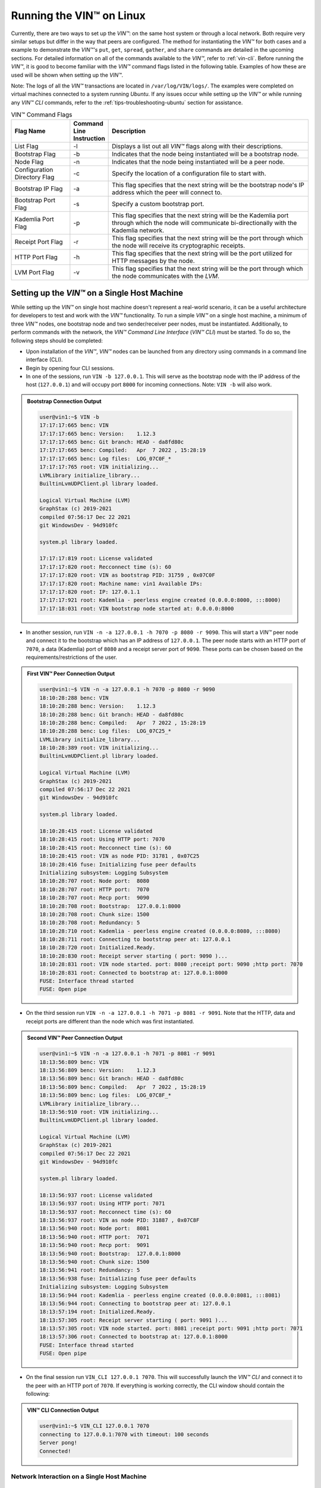 .. _running-the-vin-linux:

***********************************
Running the VIN™ on Linux
***********************************

Currently, there are two ways to set up the *VIN™*: on the same host system or through a local network. Both require very similar setups but differ in the way that peers are configured. The method for instantiating the *VIN™* for both cases and a example to demonstrate the *VIN™'s* ``put``, ``get``, ``spread``, ``gather``, and ``share`` commands are detailed in the upcoming sections. For detailed information on all of the commands available to the *VIN™*, refer to :ref:`vin-cli`. Before running the *VIN™*, it is good to become familiar with the *VIN™* command flags listed in the following table. Examples of how these are used will be shown when setting up the *VIN™*. 

Note: The logs of all the *VIN™* transactions are located in ``/var/log/VIN/logs/``. The examples were completed on virtual machines connected to a system running *Ubuntu*. If any issues occur while setting up the *VIN™* or while running any *VIN™ CLI* commands, refer to the :ref:`tips-troubleshooting-ubuntu` section for assistance.

.. This information came from C:\Dev\qtoken-cpp\apps\helper.cpp 

.. csv-table:: VIN™ Command Flags
    :header: Flag Name, Command Line Instruction, Description
    :widths: 20 10 70

    List Flag, -l, "Displays a list out all *VIN™* flags along with their descriptions."
    Bootstrap Flag, -b, "Indicates that the node being instantiated will be a bootstrap node."
    Node Flag, -n, "Indicates that the node being instantiated will be a peer node."
    Configuration Directory Flag, -c, "Specify the location of a configuration file to start with."
    Bootstrap IP Flag, -a, "This flag specifies that the next string will be the bootstrap node's IP address which the peer will connect to."
    Bootstrap Port Flag, -s, "Specify a custom bootstrap port."
    Kademlia Port Flag, -p, "This flag specifies that the next string will be the Kademlia port through which the node will communicate bi-directionally with the Kademlia network."
    Receipt Port Flag, -r, "This flag specifies that the next string will be the port through which the node will receive its cryptographic receipts."
    HTTP Port Flag, -h, "This flag specifies that the next string will be the port utilized for HTTP messages by the node."
    LVM Port Flag, -v, "This flag specifies that the next string will be the port through which the node communicates with the *LVM*."


Setting up the *VIN™* on a Single Host Machine
================================================

While setting up the *VIN™* on single host machine doesn't represent a real-world scenario, it can be a useful architecture for developers to test and work with the *VIN™* functionality. To run a simple *VIN™* on a single host machine, a minimum of three *VIN™* nodes, one bootstrap node and two sender/receiver peer nodes, must be instantiated. Additionally, to perform commands with the network, the *VIN™ Command Line Interface* (*VIN™ CLI*) must be started. To do so, the following steps should be completed:

* Upon installation of the *VIN™*, *VIN™* nodes can be launched from any directory using commands in a command line interface (CLI). 
* Begin by opening four CLI sessions.
* In one of the sessions, run ``VIN -b 127.0.0.1``. This will serve as the bootstrap node with the IP address of the host (``127.0.0.1``) and will occupy port ``8000`` for incoming connections. Note: ``VIN -b`` will also work.

.. admonition:: Bootstrap Connection Output 
  :class: admonition-vin-run

  .. code-block:: none
    
    user@vin1:~$ VIN -b
    17:17:17:665 benc: VIN
    17:17:17:665 benc: Version:    1.12.3
    17:17:17:665 benc: Git branch: HEAD - da8fd80c
    17:17:17:665 benc: Compiled:   Apr  7 2022 , 15:28:19
    17:17:17:665 benc: Log files:  LOG_07C0F_*
    17:17:17:765 root: VIN initializing...
    LVMLibrary initialize_library...
    BuiltinLvmUDPClient.pl library loaded.

    Logical Virtual Machine (LVM)
    GraphStax (c) 2019-2021
    compiled 07:56:17 Dec 22 2021
    git WindowsDev - 94d910fc

    system.pl library loaded.

    17:17:17:819 root: License validated
    17:17:17:820 root: Recconnect time (s): 60
    17:17:17:820 root: VIN as bootstrap PID: 31759 , 0x07C0F
    17:17:17:820 root: Machine name: vin1 Available IPs:
    17:17:17:820 root: IP: 127.0.1.1
    17:17:17:921 root: Kademlia - peerless engine created (0.0.0.0:8000, :::8000)
    17:17:18:031 root: VIN bootstrap node started at: 0.0.0.0:8000


* In another session, run ``VIN -n -a 127.0.0.1 -h 7070 -p 8080 -r 9090``. This will start a *VIN™* peer node and connect it to the bootstrap which has an IP address of ``127.0.0.1``. The peer node starts with an HTTP port of ``7070``, a data (Kademlia) port of ``8080`` and a receipt server port of ``9090``. These ports can be chosen based on the requirements/restrictions of the user.

.. admonition:: First VIN™ Peer Connection Output
  :class: admonition-vin-run

  .. code-block:: none
    
    user@vin1:~$ VIN -n -a 127.0.0.1 -h 7070 -p 8080 -r 9090
    18:10:28:288 benc: VIN
    18:10:28:288 benc: Version:    1.12.3
    18:10:28:288 benc: Git branch: HEAD - da8fd80c
    18:10:28:288 benc: Compiled:   Apr  7 2022 , 15:28:19
    18:10:28:288 benc: Log files:  LOG_07C25_*
    LVMLibrary initialize_library...
    18:10:28:389 root: VIN initializing...
    BuiltinLvmUDPClient.pl library loaded.

    Logical Virtual Machine (LVM)
    GraphStax (c) 2019-2021
    compiled 07:56:17 Dec 22 2021
    git WindowsDev - 94d910fc

    system.pl library loaded.

    18:10:28:415 root: License validated
    18:10:28:415 root: Using HTTP port: 7070
    18:10:28:415 root: Recconnect time (s): 60
    18:10:28:415 root: VIN as node PID: 31781 , 0x07C25
    18:10:28:416 fuse: Initializing fuse peer defaults
    Initializing subsystem: Logging Subsystem
    18:10:28:707 root: Node port:  8080
    18:10:28:707 root: HTTP port:  7070
    18:10:28:707 root: Recp port:  9090
    18:10:28:708 root: Bootstrap:  127.0.0.1:8000
    18:10:28:708 root: Chunk size: 1500
    18:10:28:708 root: Redundancy: 5
    18:10:28:710 root: Kademlia - peerless engine created (0.0.0.0:8080, :::8080)
    18:10:28:711 root: Connecting to bootstrap peer at: 127.0.0.1
    18:10:28:720 root: Initialized.Ready.
    18:10:28:830 root: Receipt server starting ( port: 9090 )...
    18:10:28:831 root: VIN node started. port: 8080 ;receipt port: 9090 ;http port: 7070
    18:10:28:831 root: Connected to bootstrap at: 127.0.0.1:8000
    FUSE: Interface thread started
    FUSE: Open pipe  

* On the third session run ``VIN -n -a 127.0.0.1 -h 7071 -p 8081 -r 9091``. Note that the HTTP, data and receipt ports are different than the node which was first instantiated.

.. admonition:: Second VIN™ Peer Connection Output
  :class: admonition-vin-run

  .. code-block:: none

    user@vin1:~$ VIN -n -a 127.0.0.1 -h 7071 -p 8081 -r 9091
    18:13:56:809 benc: VIN
    18:13:56:809 benc: Version:    1.12.3
    18:13:56:809 benc: Git branch: HEAD - da8fd80c
    18:13:56:809 benc: Compiled:   Apr  7 2022 , 15:28:19
    18:13:56:809 benc: Log files:  LOG_07C8F_*
    LVMLibrary initialize_library...
    18:13:56:910 root: VIN initializing...
    BuiltinLvmUDPClient.pl library loaded.

    Logical Virtual Machine (LVM)
    GraphStax (c) 2019-2021
    compiled 07:56:17 Dec 22 2021
    git WindowsDev - 94d910fc

    system.pl library loaded.

    18:13:56:937 root: License validated
    18:13:56:937 root: Using HTTP port: 7071
    18:13:56:937 root: Recconnect time (s): 60
    18:13:56:937 root: VIN as node PID: 31887 , 0x07C8F
    18:13:56:940 root: Node port:  8081
    18:13:56:940 root: HTTP port:  7071
    18:13:56:940 root: Recp port:  9091
    18:13:56:940 root: Bootstrap:  127.0.0.1:8000
    18:13:56:940 root: Chunk size: 1500
    18:13:56:941 root: Redundancy: 5
    18:13:56:938 fuse: Initializing fuse peer defaults
    Initializing subsystem: Logging Subsystem
    18:13:56:944 root: Kademlia - peerless engine created (0.0.0.0:8081, :::8081)
    18:13:56:944 root: Connecting to bootstrap peer at: 127.0.0.1
    18:13:57:194 root: Initialized.Ready.
    18:13:57:305 root: Receipt server starting ( port: 9091 )...
    18:13:57:305 root: VIN node started. port: 8081 ;receipt port: 9091 ;http port: 7071
    18:13:57:306 root: Connected to bootstrap at: 127.0.0.1:8000
    FUSE: Interface thread started
    FUSE: Open pipe

* On the final session run ``VIN_CLI 127.0.0.1 7070``. This will successfully launch the *VIN™ CLI* and connect it to the peer with an HTTP port of ``7070``. If everything is working correctly, the CLI window should contain the following:

.. admonition:: VIN™ CLI Connection Output
  :class: admonition-vin-run

  .. code-block:: none

    user@vin1:~$ VIN_CLI 127.0.0.1 7070
    connecting to 127.0.0.1:7070 with timeout: 100 seconds
    Server pong!
    Connected!


Network Interaction on a Single Host Machine
------------------------------------------------

Put and Get A Key-Value Pair
^^^^^^^^^^^^^^^^^^^^^^^^^^^^^^^^^^^^^

The following will showcase how to a put key-value pair onto the network as a simple test to ensure the functionality of the *VIN™*. 

* To put a key-value onto the network, in the *VIN™ CLI* session run ``put <key> <value>``; where ``<key>`` and ``<value>`` can be any string that does not contain spaces. For this example ``test_key`` was used for the ``<key>`` and ``test_value`` for the ``<value>``. The following figure displays the result of running this command; where the top image is the output from the *VIN™ CLI* and the bottom is from the peer.


.. admonition:: Successful Put Output
  :class: admonition-vin-run

  :bold-underline:`VIN™ CLI Output`

  .. code-block:: none

    VIN@127.0.0.1:7070> put test_key test_value
    Sending payload:
    {"key":"test_key","value":"test_value"}

    Waiting for response...
    Status : 200
    Reason : 'putValue' successful:  Key: test_key ; Value: test_value
    Response received

    [test_key]:test_value   put successfully

  :bold-underline:`Peer Output`

  .. code-block:: none

    8:29:03:041 http: URI: /putValue ; request from: 127.0.0.1:51072
    18:29:03:041 http: 'putValue' request received
    18:29:03:041 http: 'putValue' successful:  Key: test_key ; Value: test_value
    18:29:03:041 benc: 'putValue' request latency 0 min 0 sec 0 msec


* To view the shard that was placed on the *Kademlia* network, navigate to ``/opt/VIN/kademlia/data/`` and proceed through the folder structure until reaching the file.
* To get a value from the network, in the *VIN™ CLI* session run ``get <key>``; where ``<key>`` is ``test_key`` for this example. The following figure displays the result of running this command; where the top image is the output from the *VIN™ CLI* and the bottom is from the peer.

.. admonition:: Successful Get Output
  :class: admonition-vin-run

  :bold-underline:`VIN™ CLI Output`

  .. code-block:: none

    VIN@127.0.0.1:7070> get test_key
    Sending payload:
    {"key":"test_key"}

    Waiting for response...
    Status : 200
    Reason : OK
    Response received
    value for test_key got successfully

    [test_key]:test_value  is a valid [key]:value pair

  :bold-underline:`Peer Output`

  .. code-block:: none

    18:53:04:111 http: URI: /getValue ; request from: 127.0.0.1:51076
    18:53:04:111 http: 'getValue' request received
    18:53:04:111 http: 'getValue' successful:  Key: test_key ; Value: test_value
    18:53:04:112 benc: 'getValue' request latency 0 min 0 sec 0 msec



Spread and Gather a File
^^^^^^^^^^^^^^^^^^^^^^^^^^^^^^^

The *VIN™* can spread any file type onto it's network. To do a ``spread``, perform the following:

* In the *VIN™ CLI* session run ``spread <filepath>``; where the ``<filepath>`` is the absolute path and name of the file to be spread. For this example, it is ``/home/user/Dev/vin_test.txt``. For all of the options available to ``spread``, refer to :ref:`vin-cli`. An encrypted cryptographic receipt is generated upon spreading and is stored in ``/opt/VIN/receipts/sent`` and the encrypted data is placed onto the *Kademlia* network and can be seen in ``/opt/VIN/kademlia/data/``. Additionally, the data, broken into shards, is viewable in ``/var/log/VIN/shards/``. Note: the number of shards is dependant on the size of the file and the parameters set in the ``chunker`` object, which is set in ``defaults.cfg`` (see :ref:`vin-configuration` for more details).
* The output of a successful ``spread`` is shown below.

.. admonition:: Successful Spread Output
  :class: admonition-vin-run

  :bold-underline:`VIN™ CLI Output`

  .. code-block:: none

    VIN@127.0.0.1:7070> spread /home/user/Dev/vin_test.txt

    Waiting for response...
    Status : 200
    Reason : OK
    Response received
    File spread successfully

    Receipt saved to location : /opt/VIN/receipts/sent/CR1299958208

  :bold-underline:`Peer Output`

  .. code-block:: none

    18:56:39:390 http: URI: /spread ; request from: 127.0.0.1:51078
    18:56:39:390 http: 'spread' request received
    18:56:39:391 root: Using default coders pipeline
    18:56:39:391 root: Validate encoders...
    18:56:39:391 root: Enc: ConcurrentEncoder EntanglementEncoder NamingEncoder ValidationEncoder
    18:56:39:391 root: Validate decoders...
    18:56:39:391 root: Dec: ValidationDecoder EntanglementDecoder ConcurrentDecoder
    18:56:39:391 root: Validate channels...
    18:56:39:391 root: No channels specified
    18:56:39:391 root: Logging pre-encoded file
    18:56:39:392 root: Encoding
    18:56:39:391 benc: 'spread' chunking latency 0 min 0 sec 0 msec
    18:56:39:391 benc: 'spread' file: vin_test.txt size: 27
    18:56:39:395 benc: 'spread' encoding latency 0 min 0 sec 3 msec
    18:56:39:395 enco: ConcurrentEncoder: avg marks: 1017
    18:56:39:871 benc: Found: 3 peers
    Job Watchdog (0): Job finished signal received
    Job Watchdog (0): Tasks (Processing 0, Pending 0)
    18:56:39:872 http: 'spread' receipt saved to: /opt/VIN/receipts/sent/CR1299958208
    18:56:39:872 benc: 'spread' uploading latency 0 min 0 sec 476 msec
    18:56:39:872 benc: 'spread' total latency 0 min 0 sec 480 msec
    18:56:39:872 benc: 'spread' encoded data size: 4096  ( 1 chunks of 4096 bytes )
    18:56:39:872 benc: 'spread' system data size:  20480 ( redundancy = 5 )


* After a file has been spread to the network a cryptographic receipt will be generated. Using this receipt, the file can be retrieved from the network via the ``gather`` command. To do a basic ``gather``, in the *VIN™ CLI* session run ``gather <receipt_path>``. The ``<receipt_path>`` will be shown in the *VIN™ CLI* session and, for this example, is ``/opt/VIN/receipts/sent/CR1299958208``. For all of the options available to ``gather``, refer to :ref:`vin-cli`. If the file was successfully gathered, the following output should be displayed.

.. admonition:: Successful Gather Output
  :class: admonition-vin-run

  :bold-underline:`VIN™ CLI Output`

  .. code-block:: none
    
    VIN@127.0.0.1:7070> gather /opt/VIN/receipts/sent/CR1299958208

    Waiting for response...
    Status : 200
    Reason : OK
    Response received
    File gathered successfully

    File reconstructed at : /opt/VIN/outputs/vin_test/vin_test.txt on node host.
    

  :bold-underline:`Peer Output`

  .. code-block:: none
    
    19:01:24:611 http: URI: /gather ; request from: 127.0.0.1:51080
    19:01:24:611 http: 'gather' request received
    19:01:24:612 benc: 'gather' file: vin_test.txt size: 27
    19:01:24:612 root: Dec: ValidationDecoder EntanglementDecoder ConcurrentDecoder
    Job Watchdog (0): Job finished signal received
    Job Watchdog (0): Tasks (Processing 0, Pending 0)
    19:01:24:614 benc: 'gather' acquisition latency 0 min 0 sec 2 msec
    19:01:24:614 benc: 'gather' encoded data size: 4096  ( 1 chunks of 4096 bytes )
    19:01:24:614 root: Decoding
    19:01:24:621 benc: 'gather' decoding latency 0 min 0 sec 7 msec
    19:01:24:622 benc: 'gather' total latency 0 min 0 sec 9 msec
    19:01:24:623 root: File rebuild at: /opt/VIN/outputs/vin_test/vin_test(2).txt


* To inspect the gathered file, navigate to ``/opt/VIN/outputs`` and enter ``ls``. A folder with the name of the file which was gathered should be listed. Enter this folder (``cd <folder_name>``) and run ``ls``. The file which was shared will be displayed and can be inspected to ensure it was successfully gathered. 
* Note: the ``gather`` command, by default, will create a new file on the system after it finishes; thus, the gathered file may have a number appended to end of the filename. For more information on how to overwrite the file, or append to its contents, refer to the :ref:`vincli-commands` table.


Sharing a File
^^^^^^^^^^^^^^^^^^

The following will describe how to share files between the peers on the same host system.

* In the *VIN™ CLI* session, the following command should be run after the required information is determined: ``share <filepath> <ip_address> <receipt_port>``. ``<filepath>`` is the absolute path and filename of the file to be shared, for example, in this case it is ``/home/user/Dev/vin_test.txt``. Note: any file type can be shared. The ``<ip_address>`` and ``<receipt_port>`` are ``127.0.0.1`` and ``9091``, or the IP address of the host system and the ``receipt_port`` of the second peer running on it.
* Thus, the command to run, for this example, becomes ``share /home/user/Dev/vin_test.txt 127.0.0.1 9091``. For all of the options available to ``share``, refer to :ref:`vin-cli`. If everything worked correctly, the following should be displayed on the CLI sessions. 

.. admonition:: Successful Get Output
  :class: admonition-vin-run

  :bold-underline:`VIN™ CLI Output`

  .. code-block:: none

    share /home/user/Dev/vin_test.txt 127.0.0.1 9091

    Waiting for response...
    Status : 200
    Reason : OK
    Response received
    File shared to 127.0.0.1 9091 successfully (run: 1)

  :bold-underline:`Peer 1 Output`

  .. code-block:: none

    19:06:55:723 http: URI: /share ; request from: 127.0.0.1:51082
    19:06:55:723 http: 'share' request received
    19:06:55:723 root: Using default coders pipeline
    19:06:55:723 benc: 'share' chunking latency 0 min 0 sec 0 msec
    19:06:55:723 http: Share to: 127.0.0.1:9091 ; File: vin_test.txt ; Size: 27 ; Flag: create
    19:06:55:723 root: Validate encoders...
    19:06:55:723 root: Enc: ConcurrentEncoder EntanglementEncoder NamingEncoder ValidationEncoder
    19:06:55:723 root: Validate decoders...
    19:06:55:723 root: Dec: ValidationDecoder EntanglementDecoder ConcurrentDecoder
    19:06:55:723 root: Validate channels...
    19:06:55:723 root: No channels specified
    19:06:55:723 root: Logging pre-encoded file
    19:06:55:724 root: Encoding
    19:06:55:723 benc: 'spread' file: vin_test.txt size: 27
    19:06:55:726 enco: ConcurrentEncoder: avg marks: 1017
    19:06:55:727 benc: 'spread' encoding latency 0 min 0 sec 3 msec
    Job Watchdog (0): Job finished signal received
    Job Watchdog (0): Tasks (Processing 0, Pending 0)
    19:06:55:962 benc: 'spread' uploading latency 0 min 0 sec 235 msec
    19:06:55:962 benc: 'spread' total latency 0 min 0 sec 238 msec
    19:06:55:962 benc: 'spread' encoded data size: 4096  ( 1 chunks of 4096 bytes )
    19:06:55:962 benc: 'spread' system data size:  20480 ( redundancy = 5 )
    19:06:55:962 root: Sharing to peer: 127.0.0.1:9091
    19:06:55:969 root: Receipt session started
    19:06:55:969 root: Connected to peer: 127.0.0.1:9091
    19:06:55:970 root: Session token obtained
    19:06:55:970 root: Sending receipt
    19:06:56:981 root: Sending status request
    19:06:56:983 root: Status: File rebuild OK
    19:06:56:983 root: Sharing end session
    19:06:56:983 benc: 'share' receipt latency 0 min 1 sec 20 msec
    19:06:56:983 benc: 'share' encoded data size: 4096
    19:06:56:983 benc: 'share' system data size:  20480 ( redundancy = 5 )
    19:06:56:983 benc: 'share' total latency 0 min 1 sec 260 msec

  :bold-underline:`Peer 2 Output`

  .. code-block:: none

    19:06:55:963 benc: Share session created. Peer addr: 127.0.0.1:43648
    19:06:55:971 root: Dec: ValidationDecoder EntanglementDecoder ConcurrentDecoder
    19:06:55:971 benc: 'gather' file: vin_test.txt size: 27
    19:06:55:970 cr-s: Start sharing session
    19:06:55:970 cr-s: Send session id
    19:06:55:971 cr-s: Receipt received from: 127.0.0.1:43648
    Job Watchdog (110): Tasks (Processing 0, Pending 0)
    19:06:56:973 benc: 'gather' acquisition latency 0 min 1 sec 1 msec
    19:06:56:973 benc: 'gather' encoded data size: 4096  ( 1 chunks of 4096 bytes )
    19:06:56:973 root: Decoding
    19:06:56:980 benc: 'gather' decoding latency 0 min 0 sec 7 msec
    19:06:56:980 benc: 'gather' total latency 0 min 1 sec 9 msec
    19:06:56:981 cr-s: Status request from: 127.0.0.1:43648
    19:06:56:982 benc: 'gather' end_stream_session
    19:06:56:982 root: File rebuild at: /opt/VIN/outputs/vin_test/vin_test(1).txt
    19:06:56:982 benc: 'gather' rebuilt latency: 0 min 0 sec 0 msec
    19:06:56:984 cr-s: Status: File rebuild OK
    19:06:56:984 cr-s: Share ended. 0 min 1 sec 21 msec
    19:06:57:035 cr-s: Connection with peer: 127.0.0.1:43648 ended

* To manually confirm that the file was shared correctly, enter ``ls`` in the CLI session pointing to the ``/opt/VIN/outputs`` folder directory. A folder with the name of the file which was shared should be listed. Enter this folder (``cd <folder_name>``) and run ``ls``. The file which was shared will be displayed and can be inspected to ensure it was successfully shared.
* Additionally, the cryptographic receipt for the share is stored in ``/opt/VIN/receipts/sent``, the encrypted data can be seen in ``/opt/VIN/kademlia/data/``, and the sharded data is viewable in ``/var/log/VIN/shards/``. Note: the number of shards is dependant on the size of the file and the parameters set in the ``chunker`` object, which is set in ``defaults.cfg`` (see :ref:`vin-configuration` for more details).


.. _local-network-ubuntu:


Setting up the *VIN™* on a Local Network 
===========================================

To run a basic *VIN™* on an IP based network, such as *Amazon Web Services (AWS)*, a Local Area Network (LAN) with routers/switches and Dynamic Host Communication Protocol (DHCP), *VMware*, etc., complete the following steps:

* For this example, two systems will be used: ``system_1`` and ``system_2``.
* Complete the *VIN™* installation procedure on each system.
* On each system, open three CLI sessions. 
* Since each system will have it's own IP address, deemed ``<ip_1>`` and ``<ip_2>`` for this example, it is imperative to determine and record it.
* Run ``ifconfig`` in one of the CLI sessions. Note: if this feature is not installed a message will appear recommending that ``sudo apt-get install -y net-tools`` be run. If this is the case, run this command and re-run ``ifconfig`` to generate an output similar to the one below. 
  
.. figure:: images/getting_started_with_vin/linux/ifconfig_results.png
  :scale: 100
  :align: center
  :alt: ifconfig results

  ifconfig Results
  
* Record the address next to the ``inet`` parameter for the required network connection (i.e., wired or wireless). In the image, the ``inet`` corresponding to an ethernet connection, ``eth0``, was recorded as ``<ip_1>``.
* Repeat the above instructions for ``system_2`` and record ``<ip_2>``.
* In one of the three sessions on ``system_1``, run ``VIN -b <ip_1>`` (``VIN -b`` will also work). For this example, ``<ip_1>`` is ``10.51.2.29``. This will serve as the bootstrap node and will occupy port ``8000`` for incoming connections. If the bootstrap was successfully launched, the CLI session will output similar results to those in the following figure.

.. figure:: images/getting_started_with_vin/linux/bootstrap_connected_local.png
  :scale: 100
  :align: center
  :alt: Bootstrap Connected Successfully on Host

  Bootstrap Connected Successfully

* In another session on ``system_1``, run ``VIN -n -a <ip_1> -h 7070 -p 8080 -r 9090``. This will start a *VIN™* peer node with an HTTP port of ``7080``, a data (*Kademlia*) port of ``8080`` and a receipt server port of ``9090`` and connect to the bootstrap on ``<ip_1>``. Note: these ports can be chosen based on the requirements/restrictions of the user. 
* If the peer connects to the bootstrap successfully the session will contain a similar output to the one in the figure below. Take note that it displays the ports and IP address that was used during the peer's instantiation.

.. figure:: images/getting_started_with_vin/linux/peer_connected_local.png
  :scale: 100
  :align: center
  :alt: Peer Connected Successfully on Host

  Peer Connected Successfully

* In the third session on ``system_1``, run ``VIN_CLI <ip_1> 7070``. This will launch the *VIN™ CLI* if the above steps were completed successfully. If everything is working correctly, the CLI session should contain the following:

.. figure:: images/getting_started_with_vin/linux/vincli_connected_local.png
  :scale: 100
  :align: center
  :alt: VIN™ CLI Connected Successfully

  *VIN™ CLI* Connected Successfully

* In a session on ``system_2``, run ``VIN -n -a <ip_1> -h 7071 -p 8081 -r 9091``, where ``<ip_1>`` is ``10.51.2.29`` for this example. This will connect to the bootstrap located on ``system_1`` with its IP address of ``<ip_1>``.
* In the second session, run ``VIN_CLI <ip_2> 7071`` to connect to the peer on ``system_2`` using ``<ip_2>`` (or ``10.51.2.30`` for this example).  
* In the final session, navigate to  ``/opt/VIN/outputs``. This directory will contain the received file after it has been reconstructed during the example in the following section. 



Network Interaction on a Local Network 
-------------------------------------------

With *VIN™* peers successfully running on both systems, a number of commands can be entered to interact with the instantiated network and between the peers themselves. The following examples will highlight the use of the ``put``, ``get``, ``share``, ``getPeers`` and ``shutdown`` commands with the *VIN™ CLI*. Note: ``spread`` and ``gather`` are not shown for a local network as the cryptographic receipt generated by ``spread``, which is required by ``gather``, is stored on the system that performed the ``spread``. While manually copying the file to the other system and then running ``gather`` is feasible, testing ``spread`` and ``gather`` is best done on a single host network. For a full list of the *VIN™ CLI's* functionality refer to :ref:`vin-cli`. Additionally, refer to :ref:`vin-configuration` for more information regarding locations of files generated while using the *VIN™ CLI*.


Putting and Getting A Key-Value Pair
^^^^^^^^^^^^^^^^^^^^^^^^^^^^^^^^^^^^^^

The following will showcase how to a put key-value pair onto the network as a simple test to ensure the functionality of the *VIN™*. While the *VIN™ CLI* connected to the peer on ``system_1`` will be utilized for the ``put``, any peer/*VIN™ CLI* connection has this capability. 

* To put a key-value onto the network, in the *VIN™ CLI* session on ``system_1``, run ``put <key> <value>``; where ``<key>`` and ``<value>`` can be any string that does not contain spaces. For this example ``test_key`` was used for the ``<key>`` and ``test_value`` for the ``<value>``. The following figure displays the result of running this command; where the top image is the output from the *VIN™ CLI* and the bottom is from the peer.

.. figure:: images/getting_started_with_vin/linux/put_vincli_peer_local.png
  :scale: 100
  :align: center
  :alt: Successful Put

  Successful Put (*VIN™ CLI* = top, Peer_1 = bottom)

* To view the shard that was placed on the *Kademlia* network, navigate to ``/opt/VIN/kademlia/data/`` and proceed through the folder structure until reaching the file.
* To get a value from the network, in the *VIN™ CLI* session on ``system_2``, run ``get <key>``; where ``<key>`` is ``test_key`` for this example. The following figure displays the result of running this command; where the top image is the output from the *VIN™ CLI* and the bottom is from the peer.

.. figure:: images/getting_started_with_vin/linux/get_vincli_peer_local.png
  :scale: 100
  :align: center
  :alt: Successful Get

  Successful Get (*VIN™ CLI* = top, Peer_2 = bottom)


Sharing a File
^^^^^^^^^^^^^^^^

The following will describe how to share files between the peer on ``system_1`` to the peer located on ``system_2``. Note: the peer/*VIN™ CLI* connection on ``system_2`` could also be used to perform the share.

* In the *VIN™ CLI* session on ``system_1``, the following command should be run after the required information is determined: ``share <filepath> <ip_address> <receipt_port>``. ``<filepath>`` is the absolute path and filename of the file to be shared, for example, in this case it is ``/home/user/Dev/test/vin_test.txt``. Note: any file type can be shared. The ``<ip_address>`` and ``<receipt_port>`` are ``<ip_2>`` (or ``10.51.2.30`` for this example) and ``9091``, or the IP address of ``system_2`` and the ``receipt_port`` of the peer running on it.
* Thus, the command to run, for this example, becomes ``share /home/user/Dev/test/vin_test.txt 10.51.2.30 9091``. If everything worked correctly, the following should be displayed on ``system_1`` and ``system_2``. 

.. figure:: images/getting_started_with_vin/linux/share_vincli_peer1_peer2_local.png
  :scale: 100
  :align: center
  :alt: Successful Share between Peers

  Successful Share Between Peers (*VIN™ CLI* = top, Peer_1 = left, Peer_2 = right)


* To manually confirm that the file was shared correctly, enter ``ls`` in the CLI session on ``system_2`` pointing to the ``/opt/VIN/outputs`` folder directory. A folder with the name of the file which was shared should be listed. Enter this folder (``cd <folder_name>``) and run ``ls``. The file which was shared will be displayed and can be inspected to ensure it was successfully shared.
* Additionally, the cryptographic receipt for the share is stored in ``/opt/VIN/receipts/sent``, the encrypted data can be seen in ``/opt/VIN/kademlia/data/``, and the sharded data is viewable in ``/var/log/VIN/shards/``. Note: the number of shards is dependant on the size of the file and the parameters set in the ``chunker`` object, which is set in ``defaults.cfg`` (see :ref:`vin-configuration` for more details).


Getting Peers Connected to the Bootstrap
^^^^^^^^^^^^^^^^^^^^^^^^^^^^^^^^^^^^^^^^^

In the *VIN™ CLI* session on ``system_1``, run ``getPeers`` to generate a list of all peers connected to a bootstrap node. The result will be an output similar to the one displayed in the figure below.  

.. figure:: images/getting_started_with_vin/linux/getpeers_local.png
  :scale: 100
  :align: center
  :alt: GetPeers Result

  GetPeers Result

For this example, there are two peers with their information listed as follows: ``[unique_node_identifier: { ip_address_of_peers_host peers_data_port }]``


Shutting Down a Node
^^^^^^^^^^^^^^^^^^^^^^^^^^^^^

* Press **ctrl + c** while the bootstrap node's CLI session is active to kill the process.
* To shutdown a peer node which is connected to the *VIN™ CLI*, run ``shutdown`` in the *VIN™ CLI* session connected to the peer. Alternatively, press **ctrl + c** while the peer node's CLI session is active to kill the process.
* To exit from the *VIN™ CLI*, type **exit** and hit **enter** in the *VIN™ CLI* session. Alternatively, press **ctrl + c** while theCLI session containing the *VIN™ CLI* is active to kill the process.


================================================================================



.. _tips-troubleshooting-ubuntu:

Tips and Troubleshooting
========================

This section details tips for using the *VIN™* as well as highlights troubleshooting for issues that may occur while utilizing the *VIN's™* functionality.

..
  Bootstrap Error During Instantiation
  ------------------------------------

  If a bootstrap node is running and another bootstrap attempts be to instantiated, an error similar to the one in the figure below will appear in the CLI session. Note: though the figure below was captured on a *Linux* OS, a similar error will be present on other operating systems.

  .. figure:: images/getting_started_with_vin/troubleshooting/bootstrap_connection_error.png
    :scale: 100
    :align: center
    :alt: Bootstrap Connection Error

    Bootstrap Connection Error

  To stop the bootstrap and allow another bootstrap node to run, perform the following based upon the OS in use:


  *Linux*
  ^^^^^^^

  * Shutdown all *VIN™* nodes and *VIN™ CLI* sessions
  * Open a CLI session and run ``sudo ps -a`` and ensure that at least one ``VIN`` process is running. Note: multiple ``VIN`` processes may be listed if there are *VIN™* peers running.
  * Run ``killall VIN`` to stop all of the ``VIN`` processes.

  *Windows*
  ^^^^^^^^^

  * Shutdown all *VIN™* nodes and *VIN™ CLI* sessions
  * Open a CLI session and run ``tasklist`` and ensure that at least one ``VIN.exe`` process is running. Note: multiple ``VIN`` processes may be listed if there are *VIN™* peers running.
  * Run ``taskkill /IM "VIN.exe" /F`` to stop all of the ``VIN.exe`` processes.


I/O error : Permission denied
-----------------------------

If this error is present when attempting to connect a peer to a bootstrap node, it is due to one of the peer's ports being in use by another program on the system. In the image below, the error succeeds the ``HTTP server starting ( port: 7070)`` indicating that port 7070 is in use. 


.. admonition:: Successful Get Output
  :class: admonition-vin-run

  :bold-underline:`VIN™ CLI Output`

  .. code-block:: none

.. figure:: images/getting_started_with_vin/troubleshooting/io_permission_error.png
  :scale: 100
  :align: center
  :alt: I/O Permission Error

  I/O Permission Error

A solution to the issue is to specify the *VIN™* peer with another HTTP port. Another possibility is to determine which program is using the port in question and to shut it down.